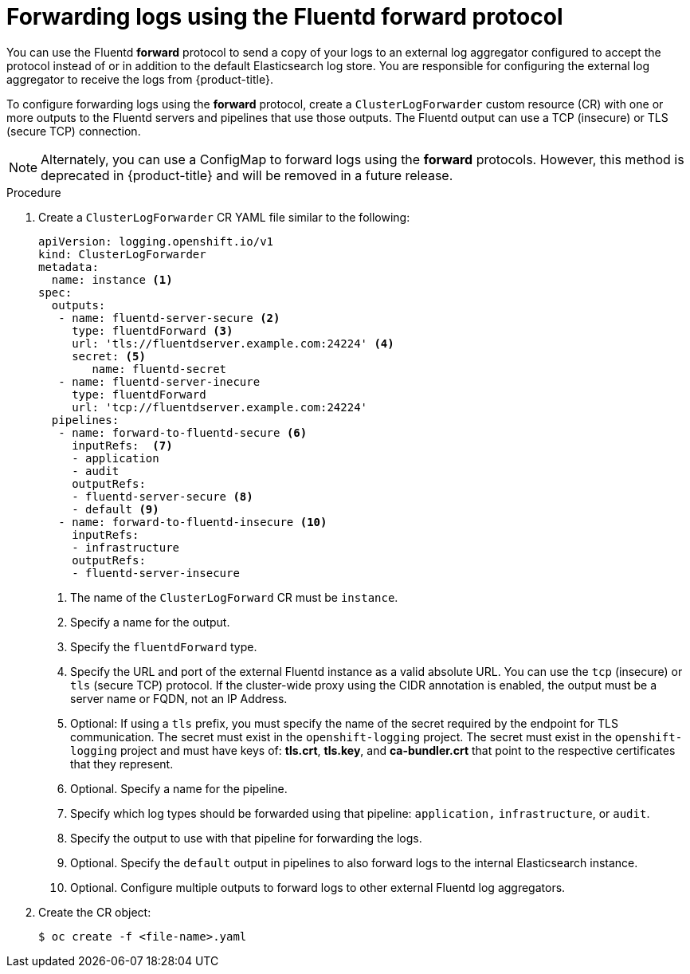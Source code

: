 // Module included in the following assemblies:
//
// * logging/cluster-logging-external.adoc

[id="cluster-logging-collector-log-forward-fluentd_{context}"]
= Forwarding logs using the Fluentd forward protocol

You can use the Fluentd *forward* protocol to send a copy of your logs to an external log aggregator configured to accept the protocol instead of or in addition to the default Elasticsearch log store. You are responsible for configuring the external log aggregator to receive the logs from {product-title}.

To configure forwarding logs using the *forward* protocol, create a `ClusterLogForwarder` custom resource (CR) with one or more outputs to the Fluentd servers and pipelines that use those outputs. The Fluentd output can use a TCP (insecure) or TLS (secure TCP) connection.

[NOTE]
====
Alternately, you can use a ConfigMap to forward logs using the *forward* protocols. However, this method is deprecated in {product-title} and will be removed in a future release.  
====

.Procedure

. Create a `ClusterLogForwarder` CR YAML file similar to the following:
+
[source,yaml]
----
apiVersion: logging.openshift.io/v1
kind: ClusterLogForwarder
metadata:
  name: instance <1>
spec:
  outputs:
   - name: fluentd-server-secure <2>
     type: fluentdForward <3>
     url: 'tls://fluentdserver.example.com:24224' <4>
     secret: <5>
        name: fluentd-secret
   - name: fluentd-server-inecure
     type: fluentdForward
     url: 'tcp://fluentdserver.example.com:24224'
  pipelines:
   - name: forward-to-fluentd-secure <6>
     inputRefs:  <7>
     - application
     - audit
     outputRefs:
     - fluentd-server-secure <8>
     - default <9>
   - name: forward-to-fluentd-insecure <10>
     inputRefs:
     - infrastructure
     outputRefs:
     - fluentd-server-insecure
----
<1> The name of the `ClusterLogForward` CR must be `instance`.
<2> Specify a name for the output.
<3> Specify the `fluentdForward` type.
<4> Specify the URL and port of the external Fluentd instance as a valid absolute URL. You can use the `tcp` (insecure) or `tls` (secure TCP) protocol. If the cluster-wide proxy using the CIDR annotation is enabled, the output must be a server name or FQDN, not an IP Address.
<5> Optional: If using a `tls` prefix, you must specify the name of the secret required by the endpoint for TLS communication. The secret must exist in the `openshift-logging` project. The secret must exist in the `openshift-logging` project and must have keys of: *tls.crt*, *tls.key*, and *ca-bundler.crt* that point to the respective certificates that they represent.
<6> Optional. Specify a name for the pipeline.
<7> Specify which log types should be forwarded using that pipeline: `application,` `infrastructure`, or `audit`.
<8> Specify the output to use  with that pipeline for forwarding the logs.
<9> Optional. Specify the `default` output in pipelines to also forward logs to the internal Elasticsearch instance.
<10> Optional. Configure multiple outputs to forward logs to other external Fluentd log aggregators.

. Create the CR object:
+
[source,terminal]
----
$ oc create -f <file-name>.yaml
----
